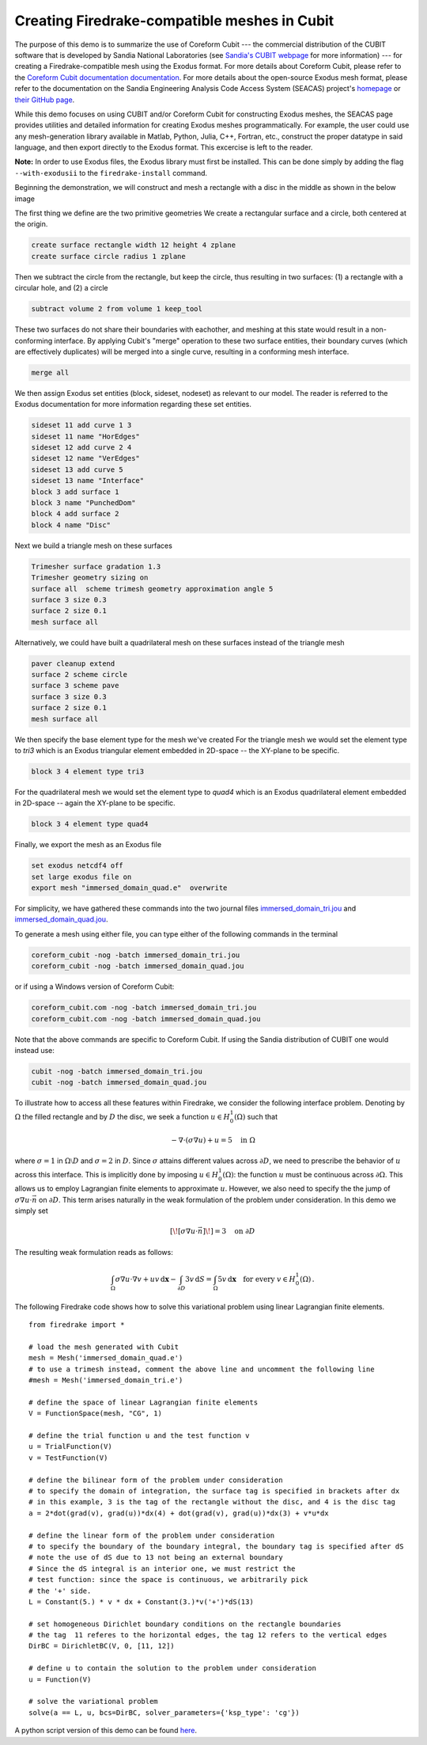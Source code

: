 Creating Firedrake-compatible meshes in Cubit
=============================================

The purpose of this demo is to summarize the use of Coreform Cubit 
--- the commercial distribution of the CUBIT software that is developed by 
Sandia National Laboratories (see `Sandia's CUBIT webpage <https://cubit.sandia.gov>`_ for more information) 
--- for creating a Firedrake-compatible mesh using the Exodus format. 
For more details about Coreform Cubit, please refer to the 
`Coreform Cubit documentation documentation <https://coreform.com/products/coreform-cubit/documentation/>`_.
For more details about the open-source Exodus mesh format,
please refer to the documentation on the 
Sandia Engineering Analysis Code Access System (SEACAS) project's
`homepage <https://gsjaardema.github.io/seacas-docs/sphinx/html/index.html>`_ or
`their GitHub page <https://github.com/gsjaardema/seacas>`_.

While this demo focuses on using CUBIT and/or Coreform Cubit for constructing
Exodus meshes, the SEACAS page provides utilities and detailed information
for creating Exodus meshes programmatically.  For example, the user could
use any mesh-generation library available in Matlab, Python, Julia, C++, Fortran, etc., 
construct the proper datatype in said language, and then export directly to 
the Exodus format.  This excercise is left to the reader.

**Note:** In order to use Exodus files, the Exodus library must first be installed.
This can be done simply by adding the flag ``--with-exodusii`` to the 
``firedrake-install`` command.

Beginning the demonstration, we will construct and mesh a rectangle with a disc
in the middle as shown in the below image

.. image:: immersed_geom_cubit.png
   :width: 400px
   :align: center

The first thing we define are the two primitive geometries
We create a rectangular surface and a circle, both centered at the origin.

.. code-block:: none

  create surface rectangle width 12 height 4 zplane
  create surface circle radius 1 zplane 
  
Then we subtract the circle from the rectangle, 
but keep the circle, thus resulting in two surfaces: 
(1) a rectangle with a circular hole, and
(2) a circle

.. code-block:: none

  subtract volume 2 from volume 1 keep_tool

These two surfaces do not share their boundaries with eachother,
and meshing at this state would result in a non-conforming interface.
By applying Cubit's "merge" operation to these two surface entities, 
their boundary curves (which are effectively duplicates) will be merged
into a single curve, resulting in a conforming mesh interface.

.. code-block:: none

  merge all

We then assign Exodus set entities (block, sideset, nodeset)
as relevant to our model.  The reader is referred to the Exodus
documentation for more information regarding these set entities.

.. code-block:: none

  sideset 11 add curve 1 3
  sideset 11 name "HorEdges"
  sideset 12 add curve 2 4
  sideset 12 name "VerEdges"
  sideset 13 add curve 5
  sideset 13 name "Interface"
  block 3 add surface 1
  block 3 name "PunchedDom"
  block 4 add surface 2
  block 4 name "Disc"

Next we build a triangle mesh on these surfaces

.. code-block:: none

  Trimesher surface gradation 1.3
  Trimesher geometry sizing on
  surface all  scheme trimesh geometry approximation angle 5
  surface 3 size 0.3
  surface 2 size 0.1
  mesh surface all

Alternatively, we could have built a quadrilateral mesh on these surfaces
instead of the triangle mesh

.. code-block:: none

  paver cleanup extend
  surface 2 scheme circle
  surface 3 scheme pave
  surface 3 size 0.3
  surface 2 size 0.1
  mesh surface all

We then specify the base element type for the mesh we've created
For the triangle mesh we would set the element type to `tri3` 
which is an Exodus triangular element embedded in 2D-space 
-- the XY-plane to be specific. 

.. code-block:: none

  block 3 4 element type tri3

For the quadrilateral mesh we would set the element type to `quad4`
which is an Exodus quadrilateral element embedded in 2D-space 
-- again the XY-plane to be specific. 

.. code-block:: none

  block 3 4 element type quad4

Finally, we export the mesh as an Exodus file

.. code-block:: none

  set exodus netcdf4 off
  set large exodus file on
  export mesh "immersed_domain_quad.e"  overwrite

For simplicity, we have gathered these commands into the two journal files
`immersed_domain_tri.jou <immersed_domain_tri.jou>`__ and
`immersed_domain_quad.jou <immersed_domain_quad.jou>`__. 

To generate a mesh using either file,
you can type either of the following commands in the terminal

.. code-block:: bash

  coreform_cubit -nog -batch immersed_domain_tri.jou
  coreform_cubit -nog -batch immersed_domain_quad.jou

or if using a Windows version of Coreform Cubit:

.. code-block:: bash

  coreform_cubit.com -nog -batch immersed_domain_tri.jou
  coreform_cubit.com -nog -batch immersed_domain_quad.jou


Note that the above commands are specific to Coreform Cubit.  If using the Sandia
distribution of CUBIT one would instead use:

.. code-block:: bash

  cubit -nog -batch immersed_domain_tri.jou
  cubit -nog -batch immersed_domain_quad.jou



To illustrate how to access all these features within Firedrake,
we consider the following interface problem. Denoting by
:math:`\Omega` the filled rectangle and by :math:`D` the disc,
we seek a function :math:`u\in H^1_0(\Omega)` such that

.. math::

   -\nabla \cdot (\sigma \nabla  u) + u = 5 \quad \textrm{in } \Omega

where :math:`\sigma = 1` in :math:`\Omega \setminus D` and :math:`\sigma = 2`
in :math:`D`. Since :math:`\sigma` attains different values across :math:`\partial D`,
we need to prescribe the behavior of :math:`u` across this interface. This is
implicitly done by imposing :math:`u\in H^1_0(\Omega)`: the function :math:`u` must be continuous
across :math:`\partial \Omega`. This allows us to employ Lagrangian finite elements
to approximate :math:`u`. However, we also need to specify the the jump
of :math:`\sigma \nabla u \cdot \vec{n}` on :math:`\partial D`. This term arises
naturally in the weak formulation of the problem under consideration. In this demo
we simply set

.. math::

   [\![\sigma \nabla u \cdot \vec{n}]\!]= 3 \quad \textrm{on}\ \partial D

The resulting weak formulation reads as follows:

.. math::

   \int_\Omega \sigma \nabla u \cdot \nabla v + uv \,\mathrm{d}\mathbf{x} - \int_{\partial D} 3v \,\mathrm{d}S = \int_{\Omega} 5v \,\mathrm{d}\mathbf{x} \quad \text{for every } v\in H^1_0(\Omega)\,.

The following Firedrake code shows how to solve this variational problem
using linear Lagrangian finite elements. ::

   from firedrake import *

   # load the mesh generated with Cubit
   mesh = Mesh('immersed_domain_quad.e')
   # to use a trimesh instead, comment the above line and uncomment the following line
   #mesh = Mesh('immersed_domain_tri.e')

   # define the space of linear Lagrangian finite elements
   V = FunctionSpace(mesh, "CG", 1)

   # define the trial function u and the test function v
   u = TrialFunction(V)
   v = TestFunction(V)

   # define the bilinear form of the problem under consideration
   # to specify the domain of integration, the surface tag is specified in brackets after dx
   # in this example, 3 is the tag of the rectangle without the disc, and 4 is the disc tag
   a = 2*dot(grad(v), grad(u))*dx(4) + dot(grad(v), grad(u))*dx(3) + v*u*dx

   # define the linear form of the problem under consideration
   # to specify the boundary of the boundary integral, the boundary tag is specified after dS
   # note the use of dS due to 13 not being an external boundary
   # Since the dS integral is an interior one, we must restrict the
   # test function: since the space is continuous, we arbitrarily pick
   # the '+' side.
   L = Constant(5.) * v * dx + Constant(3.)*v('+')*dS(13)

   # set homogeneous Dirichlet boundary conditions on the rectangle boundaries
   # the tag  11 referes to the horizontal edges, the tag 12 refers to the vertical edges
   DirBC = DirichletBC(V, 0, [11, 12])

   # define u to contain the solution to the problem under consideration
   u = Function(V)

   # solve the variational problem
   solve(a == L, u, bcs=DirBC, solver_parameters={'ksp_type': 'cg'})

A python script version of this demo can be found `here <immersed_fem_cubit.py>`__.
